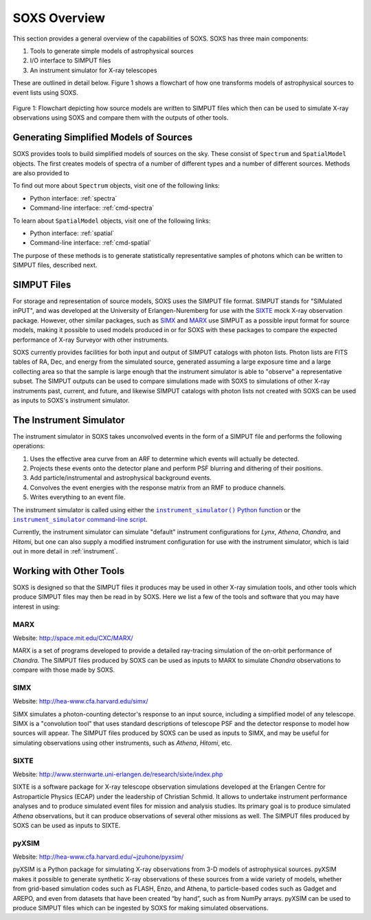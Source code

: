 .. _overview:

SOXS Overview
=============

This section provides a general overview of the capabilities of SOXS. SOXS has 
three main components:

1. Tools to generate simple models of astrophysical sources
2. I/O interface to SIMPUT files
3. An instrument simulator for X-ray telescopes

These are outlined in detail below. Figure 1 shows a flowchart of how one transforms models
of astrophysical sources to event lists using SOXS.

.. figure:: images/flowchart.png
    :align: center
    :figclass: w
    :scale: 20 %

    Figure 1: Flowchart depicting how source models are written to SIMPUT files which then
    can be used to simulate X-ray observations using SOXS and compare them with the
    outputs of other tools.

Generating Simplified Models of Sources
---------------------------------------

SOXS provides tools to build simplified models of sources on the sky. These consist of
``Spectrum`` and ``SpatialModel`` objects. The first creates models of spectra of a number
of different types and a number of different sources. Methods are also provided to

To find out more about ``Spectrum`` objects, visit one of the following links:

* Python interface: :ref:`spectra`
* Command-line interface: :ref:`cmd-spectra`

To learn about ``SpatialModel`` objects, visit one of the following links:

* Python interface: :ref:`spatial`
* Command-line interface: :ref:`cmd-spatial`

The purpose of these methods is to generate statistically representative samples of photons
which can be written to SIMPUT files, described next.

SIMPUT Files
------------

For storage and representation of source models, SOXS uses the SIMPUT file format. SIMPUT
stands for "SIMulated inPUT", and was developed at the University of Erlangen-Nuremberg
for use with the `SIXTE <http://www.sternwarte.uni-erlangen.de/research/sixte/index.php>`_
mock X-ray observation package. However, other similar packages, such as 
`SIMX <http://hea-www.cfa.harvard.edu/simx/>`_ and `MARX <http://space.mit.edu/CXC/MARX/>`_
use SIMPUT as a possible input format for source models, making it possible to used models
produced in or for SOXS with these packages to compare the expected performance of X-ray
Surveyor with other instruments. 

SOXS currently provides facilities for both input and output of SIMPUT catalogs with
photon lists. Photon lists are FITS tables of RA, Dec, and energy from the simulated source,
generated assuming a large exposure time and a large collecting area so that the sample is large
enough that the instrument simulator is able to "observe" a representative subset. The SIMPUT
outputs can be used to compare simulations made with SOXS to simulations of other X-ray instruments 
past, current, and future, and likewise SIMPUT catalogs with photon lists not created with SOXS 
can be used as inputs to SOXS's instrument simulator.

The Instrument Simulator
------------------------

.. |instrument_simulator_cmd| replace:: ``instrument_simulator`` command-line script
.. _instrument_simulator_cmd: command_line/instrument.html#simulate-events

.. |instrument_simulator_py| replace:: ``instrument_simulator()`` Python function
.. _instrument_simulator_py: users_guide/instrument.html#running-the-instrument-simulator

The instrument simulator in SOXS takes unconvolved events in the form of a
SIMPUT file and performs the following operations:
 
1. Uses the effective area curve from an ARF to determine which events will 
   actually be detected.
2. Projects these events onto the detector plane and perform PSF blurring and 
   dithering of their positions.
3. Add particle/instrumental and astrophysical background events.
4. Convolves the event energies with the response matrix from an RMF to produce
   channels.
5. Writes everything to an event file.

The instrument simulator is called using either the |instrument_simulator_py|_ or the
|instrument_simulator_cmd|_. 

Currently, the instrument simulator can simulate "default" instrument configurations for 
*Lynx*, *Athena*, *Chandra*, and *Hitomi*, but one can also supply a modified instrument 
configuration for use with the instrument simulator, which is laid out in more detail in 
:ref:`instrument`. 

Working with Other Tools
------------------------

SOXS is designed so that the SIMPUT files it produces may be used in other
X-ray simulation tools, and other tools which produce SIMPUT files may then be read
in by SOXS. Here we list a few of the tools and software that you may have interest
in using:

MARX
++++

Website: http://space.mit.edu/CXC/MARX/

MARX is a set of programs developed to provide a detailed ray-tracing simulation of the
on-orbit performance of *Chandra*. The SIMPUT files produced by SOXS can be used as inputs
to MARX to simulate *Chandra* observations to compare with those made by SOXS.

SIMX
++++

Website: http://hea-www.cfa.harvard.edu/simx/

SIMX simulates a photon-counting detector's response to an input source, including 
a simplified model of any telescope. SIMX is a "convolution tool" that uses standard 
descriptions of telescope PSF and the detector response to model how sources will 
appear. The SIMPUT files produced by SOXS can be used as inputs to SIMX, and may be 
useful for simulating observations using other instruments, such as *Athena*, *Hitomi*, 
etc.

SIXTE
+++++

Website: http://www.sternwarte.uni-erlangen.de/research/sixte/index.php

SIXTE is a software package for X-ray telescope observation simulations developed 
at the Erlangen Centre for Astroparticle Physics (ECAP) under the leadership of Christian
Schmid. It allows to undertake instrument performance analyses and to produce simulated 
event files for mission and analysis studies. Its primary goal is to produce simulated
*Athena* observations, but it can produce observations of several other missions as
well. The SIMPUT files produced by SOXS can be used as inputs to SIXTE.

pyXSIM
++++++

Website: http://hea-www.cfa.harvard.edu/~jzuhone/pyxsim/

pyXSIM is a Python package for simulating X-ray observations from 3-D models of
astrophysical sources. pyXSIM makes it possible to generate synthetic X-ray 
observations of these sources from a wide variety of models, whether from grid-based 
simulation codes such as FLASH, Enzo, and Athena, to particle-based codes such as 
Gadget and AREPO, and even from datasets that have been created “by hand”, such as from
NumPy arrays. pyXSIM can be used to produce SIMPUT files which can be ingested by 
SOXS for making simulated observations.